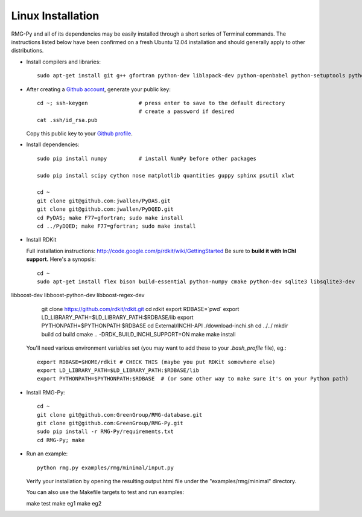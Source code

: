 .. _linux:

******************
Linux Installation
******************

RMG-Py and all of its dependencies may be easily installed through a short series of Terminal commands.
The instructions listed below have been confirmed on a fresh Ubuntu 12.04 installation and should generally apply to other distributions.

* Install compilers and libraries: ::

	sudo apt-get install git g++ gfortran python-dev liblapack-dev python-openbabel python-setuptools python-pip

* After creating a `Github account <https://github.com/signup/free>`_, generate your public key: ::

	cd ~; ssh-keygen		# press enter to save to the default directory
					# create a password if desired
	cat .ssh/id_rsa.pub

  Copy this public key to your `Github profile <https://github.com/settings/ssh>`_.

* Install dependencies: ::

	sudo pip install numpy		# install NumPy before other packages
	
	sudo pip install scipy cython nose matplotlib quantities guppy sphinx psutil xlwt
	
	cd ~
	git clone git@github.com:jwallen/PyDAS.git
	git clone git@github.com:jwallen/PyDQED.git
	cd PyDAS; make F77=gfortran; sudo make install
	cd ../PyDQED; make F77=gfortran; sudo make install

* Install RDKit

  Full installation instructions: http://code.google.com/p/rdkit/wiki/GettingStarted
  Be sure to **build it with InChI support.** Here's a synopsis::
  
	cd ~
	sudo apt-get install flex bison build-essential python-numpy cmake python-dev sqlite3 libsqlite3-dev
libboost-dev libboost-python-dev libboost-regex-dev
	git clone https://github.com/rdkit/rdkit.git
	cd rdkit
	export RDBASE=`pwd`
  	export LD_LIBRARY_PATH=$LD_LIBRARY_PATH:$RDBASE/lib
  	export PYTHONPATH=$PYTHONPATH:$RDBASE
	cd External/INCHI-API
	./download-inchi.sh
	cd ../../
	mkdir build
	cd build
	cmake .. -DRDK_BUILD_INCHI_SUPPORT=ON
	make
	make install
	
  You'll need various environment variables set (you may want to add these to your `.bash_profile` file), eg.::
  
  	export RDBASE=$HOME/rdkit # CHECK THIS (maybe you put RDKit somewhere else)
  	export LD_LIBRARY_PATH=$LD_LIBRARY_PATH:$RDBASE/lib
  	export PYTHONPATH=$PYTHONPATH:$RDBASE  # (or some other way to make sure it's on your Python path)

* Install RMG-Py: ::

	cd ~
	git clone git@github.com:GreenGroup/RMG-database.git
	git clone git@github.com:GreenGroup/RMG-Py.git
	sudo pip install -r RMG-Py/requirements.txt
	cd RMG-Py; make

* Run an example: ::

	python rmg.py examples/rmg/minimal/input.py

  Verify your installation by opening the resulting output.html file under the "examples/rmg/minimal" directory.

  You can also use the Makefile targets to test and run examples: ::
  
  make test
  make eg1
  make eg2